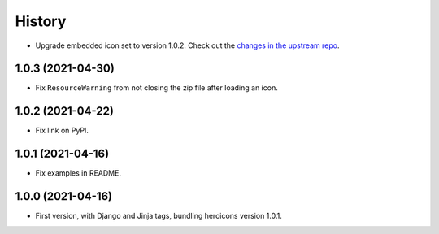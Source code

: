 =======
History
=======

* Upgrade embedded icon set to version 1.0.2.
  Check out the `changes in the upstream repo <https://github.com/tailwindlabs/heroicons/compare/v1.0.1...v1.0.2>`__.

1.0.3 (2021-04-30)
------------------

* Fix ``ResourceWarning`` from not closing the zip file after loading an icon.

1.0.2 (2021-04-22)
------------------

* Fix link on PyPI.

1.0.1 (2021-04-16)
------------------

* Fix examples in README.

1.0.0 (2021-04-16)
------------------

* First version, with Django and Jinja tags, bundling heroicons version 1.0.1.
